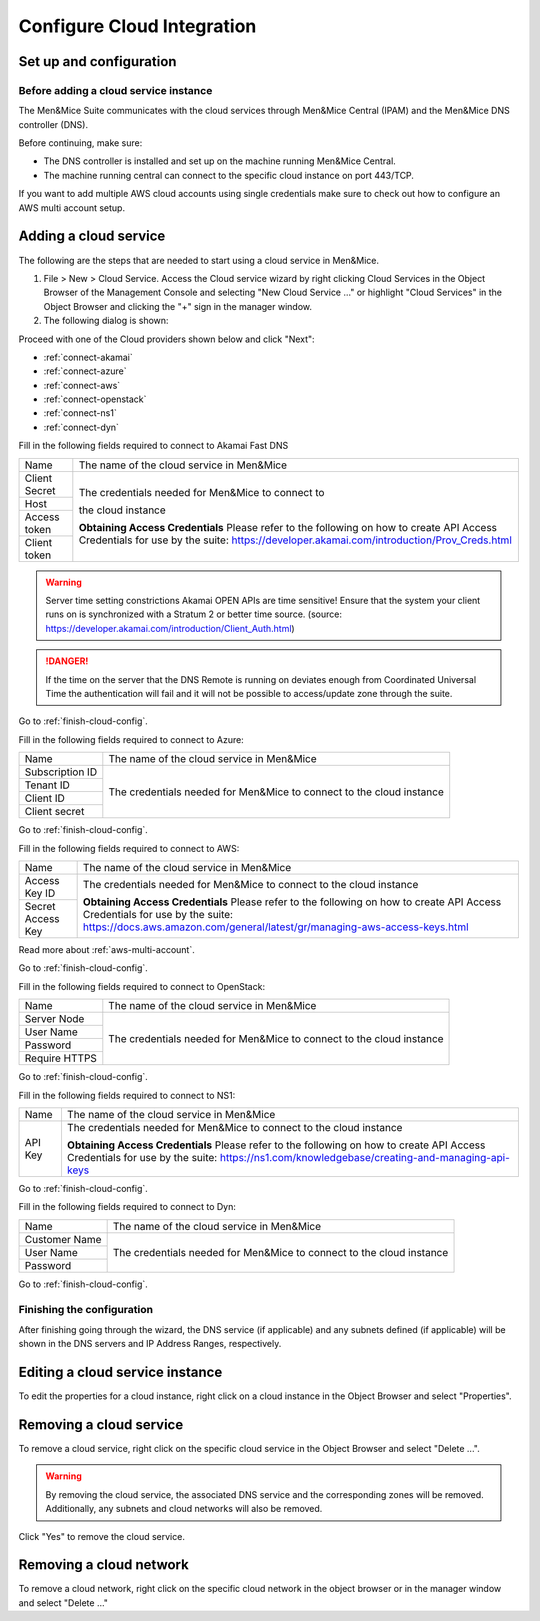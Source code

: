 .. _configuring-cloud:

Configure Cloud Integration
===========================

Set up and configuration
------------------------

Before adding a cloud service instance
^^^^^^^^^^^^^^^^^^^^^^^^^^^^^^^^^^^^^^

The Men&Mice Suite communicates with the cloud services through Men&Mice Central (IPAM) and the Men&Mice DNS controller (DNS).

Before continuing, make sure:

* The DNS controller is installed and set up on the machine running Men&Mice Central.

* The machine running central can connect to the specific cloud instance on port  443/TCP.

If you want to add multiple AWS cloud accounts using single credentials make sure to check out how to configure an AWS multi account setup.

Adding a cloud service
----------------------

The following are the steps that are needed to start using a cloud service in Men&Mice.

1. File > New > Cloud Service. Access the Cloud service wizard by right clicking Cloud Services in the Object Browser of the Management Console and selecting "New Cloud Service ..." or highlight "Cloud Services" in the Object Browser and clicking the "+" sign in the manager window.

2. The following dialog is shown:

.. image:: ../../images/configure-cloud-service.png
  :width: 50%
  :align: center

Proceed with one of the Cloud providers shown below and click "Next":

* :ref:`connect-akamai`

* :ref:`connect-azure`

* :ref:`connect-aws`

* :ref:`connect-openstack`

* :ref:`connect-ns1`

* :ref:`connect-dyn`

.. _connect-akamai:

Fill in the following fields required to connect to Akamai Fast DNS

+---------------+-----------------------------------------------------------+
| Name          | The name of the cloud service in Men&Mice                 |
+---------------+-----------------------------------------------------------+
| Client Secret | The credentials needed for Men&Mice to connect to         |
+---------------+                                                           |
| Host          | the cloud instance                                        |
+---------------+                                                           |
| Access token  |                                                           |
+---------------+                                                           |
| Client token  | **Obtaining Access Credentials**                          |
|               | Please refer to the following on how to create            |
|               | API Access Credentials for use by the suite:              |
|               | https://developer.akamai.com/introduction/Prov_Creds.html |
+---------------+-----------------------------------------------------------+

.. warning:: Server time setting constrictions
  Akamai OPEN APIs are time sensitive! Ensure that the system your client runs on is synchronized with a Stratum 2 or better time source. (source: https://developer.akamai.com/introduction/Client_Auth.html)

.. danger::
  If the time on the server that the DNS Remote is running on deviates enough from Coordinated Universal Time the authentication will fail and it will not be possible to access/update zone through the suite.

Go to :ref:`finish-cloud-config`.

.. _connect-azure:

Fill in the following fields required to connect to Azure:

+-----------------+-----------------------------------------------------------+
| Name            | The name of the cloud service in Men&Mice                 |
+-----------------+-----------------------------------------------------------+
| Subscription ID |                                                           |
+-----------------+                                                           |
| Tenant ID       | The credentials needed for Men&Mice to connect to         |
+-----------------+ the cloud instance                                        |
| Client ID       |                                                           |
+-----------------+                                                           |
| Client secret   |                                                           |
+-----------------+-----------------------------------------------------------+

.. information::
  See Configure Azure DNS.

Go to :ref:`finish-cloud-config`.

.. _connect-aws:

Fill in the following fields required to connect to AWS:

+-------------------+-----------------------------------------------------------------------------+
| Name              | The name of the cloud service in Men&Mice                                   |
+-------------------+-----------------------------------------------------------------------------+
|                   | The credentials needed for Men&Mice to connect to                           |
| Access Key ID     | the cloud instance                                                          |
+-------------------+                                                                             |
|                   | **Obtaining Access Credentials**                                            |
| Secret Access Key | Please refer to the following on how to create API Access                   |
|                   | Credentials for use by the suite:                                           |
|                   | https://docs.aws.amazon.com/general/latest/gr/managing-aws-access-keys.html |
+-------------------+-----------------------------------------------------------------------------+

Read more about :ref:`aws-multi-account`.

Go to :ref:`finish-cloud-config`.

.. _connect-openstack:

Fill in the following fields required to connect to OpenStack:

+-----------------+-----------------------------------------------------------+
| Name            | The name of the cloud service in Men&Mice                 |
+-----------------+-----------------------------------------------------------+
| Server Node     |                                                           |
+-----------------+                                                           |
| User Name       | The credentials needed for Men&Mice to connect to         |
+-----------------+ the cloud instance                                        |
| Password        |                                                           |
+-----------------+                                                           |
| Require HTTPS   |                                                           |
+-----------------+-----------------------------------------------------------+

Go to :ref:`finish-cloud-config`.

.. _connect-ns1:

Fill in the following fields required to connect to NS1:

+-------------------+-----------------------------------------------------------------------------+
| Name              | The name of the cloud service in Men&Mice                                   |
+-------------------+-----------------------------------------------------------------------------+
|                   | The credentials needed for Men&Mice to connect to                           |
|                   | the cloud instance                                                          |
|                   |                                                                             |
| API Key           | **Obtaining Access Credentials**                                            |
|                   | Please refer to the following on how to create API Access                   |
|                   | Credentials for use by the suite:                                           |
|                   | https://ns1.com/knowledgebase/creating-and-managing-api-keys                |
+-------------------+-----------------------------------------------------------------------------+

Go to :ref:`finish-cloud-config`.

.. _connect-dyn:

Fill in the following fields required to connect to Dyn:

+-----------------+-----------------------------------------------------------+
| Name            | The name of the cloud service in Men&Mice                 |
+-----------------+-----------------------------------------------------------+
| Customer Name   |                                                           |
+-----------------+                                                           |
| User Name       | The credentials needed for Men&Mice to connect to         |
+-----------------+ the cloud instance                                        |
| Password        |                                                           |
+-----------------+-----------------------------------------------------------+

Go to :ref:`finish-cloud-config`.

.. _finish-cloud-config:

Finishing the configuration
^^^^^^^^^^^^^^^^^^^^^^^^^^^

After finishing going through the wizard, the DNS service (if applicable) and any subnets defined (if applicable) will be shown in the DNS servers and IP Address Ranges, respectively.

Editing a cloud service instance
--------------------------------

To edit the properties for a cloud instance, right click on a cloud instance in the Object Browser and select "Properties".

Removing a cloud service
------------------------

To remove a cloud service, right click on the specific cloud service in the Object Browser and select "Delete ...".

.. warning::
  By removing the cloud service, the associated DNS service and the corresponding zones will be removed. Additionally, any subnets and cloud networks will also be removed.

Click "Yes" to remove the cloud service.

Removing a cloud network
------------------------

To remove a cloud network, right click on the specific cloud network in the object browser or in the manager window and select "Delete ..."
